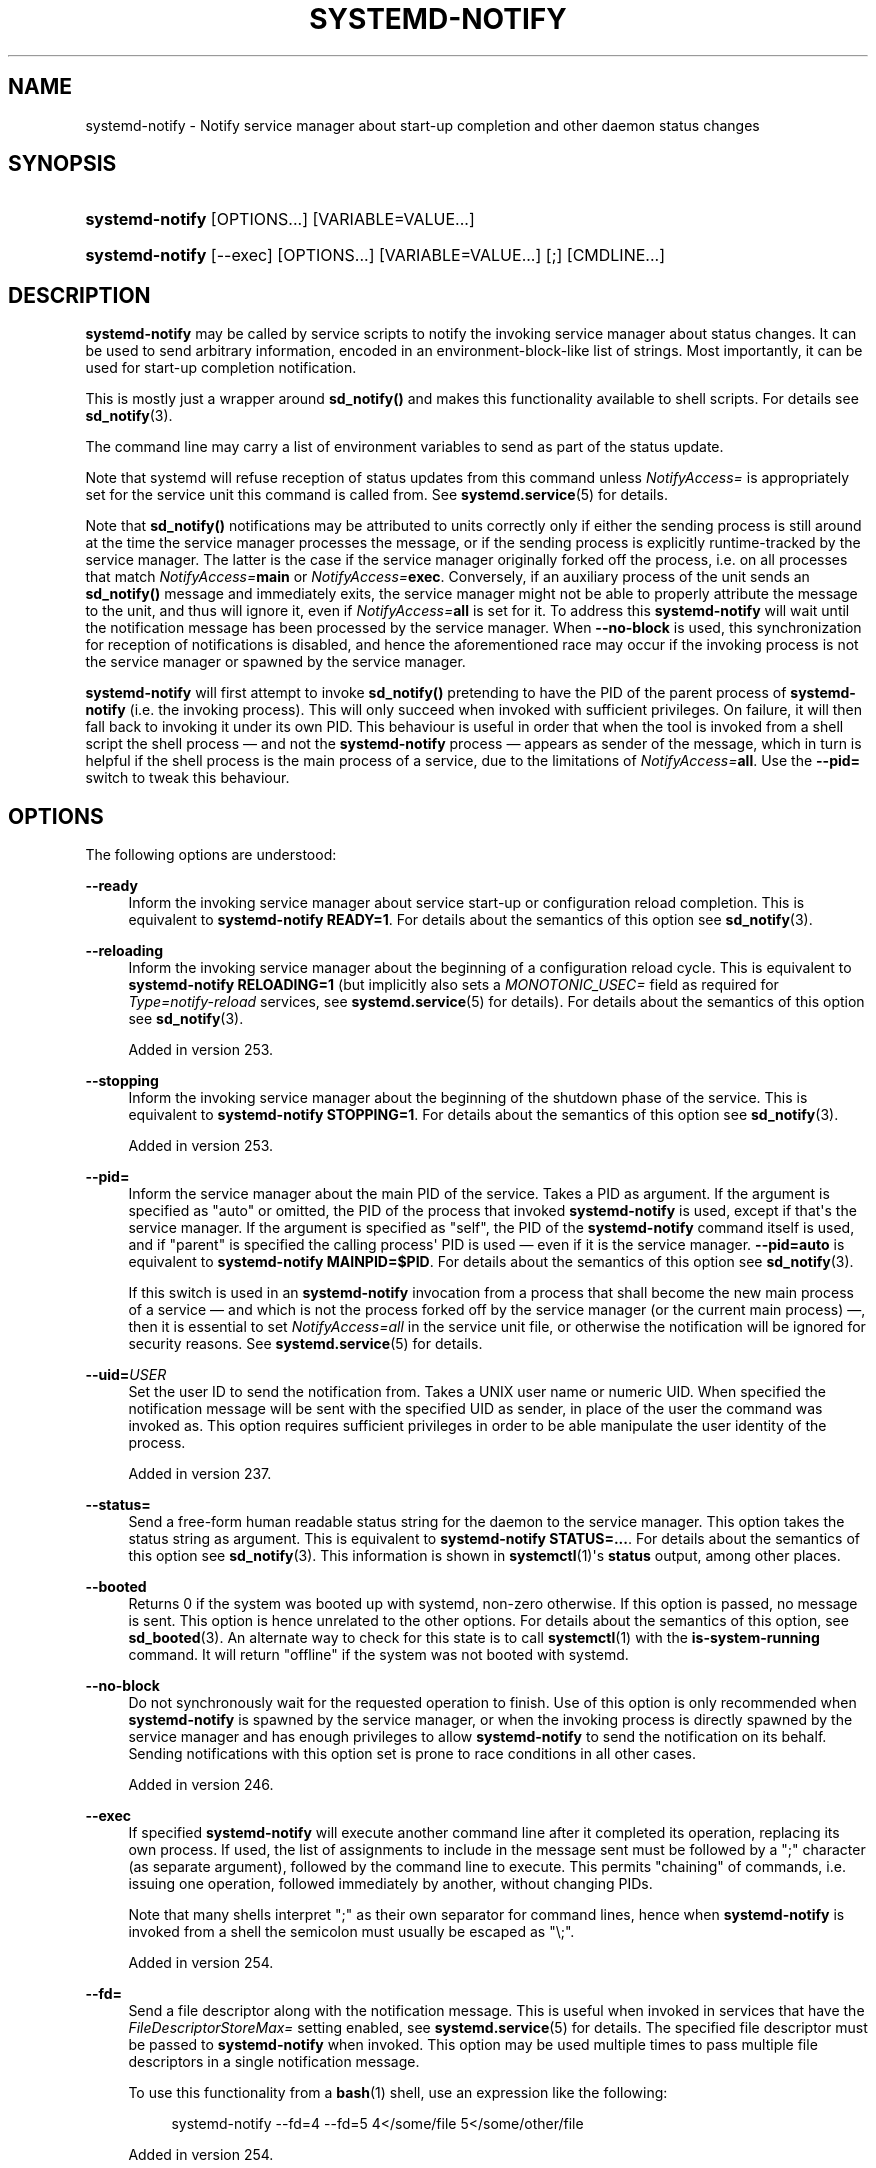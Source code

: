 '\" t
.TH "SYSTEMD\-NOTIFY" "1" "" "systemd 256.4" "systemd-notify"
.\" -----------------------------------------------------------------
.\" * Define some portability stuff
.\" -----------------------------------------------------------------
.\" ~~~~~~~~~~~~~~~~~~~~~~~~~~~~~~~~~~~~~~~~~~~~~~~~~~~~~~~~~~~~~~~~~
.\" http://bugs.debian.org/507673
.\" http://lists.gnu.org/archive/html/groff/2009-02/msg00013.html
.\" ~~~~~~~~~~~~~~~~~~~~~~~~~~~~~~~~~~~~~~~~~~~~~~~~~~~~~~~~~~~~~~~~~
.ie \n(.g .ds Aq \(aq
.el       .ds Aq '
.\" -----------------------------------------------------------------
.\" * set default formatting
.\" -----------------------------------------------------------------
.\" disable hyphenation
.nh
.\" disable justification (adjust text to left margin only)
.ad l
.\" -----------------------------------------------------------------
.\" * MAIN CONTENT STARTS HERE *
.\" -----------------------------------------------------------------
.SH "NAME"
systemd-notify \- Notify service manager about start\-up completion and other daemon status changes
.SH "SYNOPSIS"
.HP \w'\fBsystemd\-notify\fR\ 'u
\fBsystemd\-notify\fR [OPTIONS...] [VARIABLE=VALUE...]
.HP \w'\fBsystemd\-notify\fR\ 'u
\fBsystemd\-notify\fR [\-\-exec] [OPTIONS...] [VARIABLE=VALUE...] [;] [CMDLINE...]
.SH "DESCRIPTION"
.PP
\fBsystemd\-notify\fR
may be called by service scripts to notify the invoking service manager about status changes\&. It can be used to send arbitrary information, encoded in an environment\-block\-like list of strings\&. Most importantly, it can be used for start\-up completion notification\&.
.PP
This is mostly just a wrapper around
\fBsd_notify()\fR
and makes this functionality available to shell scripts\&. For details see
\fBsd_notify\fR(3)\&.
.PP
The command line may carry a list of environment variables to send as part of the status update\&.
.PP
Note that systemd will refuse reception of status updates from this command unless
\fINotifyAccess=\fR
is appropriately set for the service unit this command is called from\&. See
\fBsystemd.service\fR(5)
for details\&.
.PP
Note that
\fBsd_notify()\fR
notifications may be attributed to units correctly only if either the sending process is still around at the time the service manager processes the message, or if the sending process is explicitly runtime\-tracked by the service manager\&. The latter is the case if the service manager originally forked off the process, i\&.e\&. on all processes that match
\fINotifyAccess=\fR\fBmain\fR
or
\fINotifyAccess=\fR\fBexec\fR\&. Conversely, if an auxiliary process of the unit sends an
\fBsd_notify()\fR
message and immediately exits, the service manager might not be able to properly attribute the message to the unit, and thus will ignore it, even if
\fINotifyAccess=\fR\fBall\fR
is set for it\&. To address this
\fBsystemd\-notify\fR
will wait until the notification message has been processed by the service manager\&. When
\fB\-\-no\-block\fR
is used, this synchronization for reception of notifications is disabled, and hence the aforementioned race may occur if the invoking process is not the service manager or spawned by the service manager\&.
.PP
\fBsystemd\-notify\fR
will first attempt to invoke
\fBsd_notify()\fR
pretending to have the PID of the parent process of
\fBsystemd\-notify\fR
(i\&.e\&. the invoking process)\&. This will only succeed when invoked with sufficient privileges\&. On failure, it will then fall back to invoking it under its own PID\&. This behaviour is useful in order that when the tool is invoked from a shell script the shell process \(em and not the
\fBsystemd\-notify\fR
process \(em appears as sender of the message, which in turn is helpful if the shell process is the main process of a service, due to the limitations of
\fINotifyAccess=\fR\fBall\fR\&. Use the
\fB\-\-pid=\fR
switch to tweak this behaviour\&.
.SH "OPTIONS"
.PP
The following options are understood:
.PP
\fB\-\-ready\fR
.RS 4
Inform the invoking service manager about service start\-up or configuration reload completion\&. This is equivalent to
\fBsystemd\-notify READY=1\fR\&. For details about the semantics of this option see
\fBsd_notify\fR(3)\&.
.RE
.PP
\fB\-\-reloading\fR
.RS 4
Inform the invoking service manager about the beginning of a configuration reload cycle\&. This is equivalent to
\fBsystemd\-notify RELOADING=1\fR
(but implicitly also sets a
\fIMONOTONIC_USEC=\fR
field as required for
\fIType=notify\-reload\fR
services, see
\fBsystemd.service\fR(5)
for details)\&. For details about the semantics of this option see
\fBsd_notify\fR(3)\&.
.sp
Added in version 253\&.
.RE
.PP
\fB\-\-stopping\fR
.RS 4
Inform the invoking service manager about the beginning of the shutdown phase of the service\&. This is equivalent to
\fBsystemd\-notify STOPPING=1\fR\&. For details about the semantics of this option see
\fBsd_notify\fR(3)\&.
.sp
Added in version 253\&.
.RE
.PP
\fB\-\-pid=\fR
.RS 4
Inform the service manager about the main PID of the service\&. Takes a PID as argument\&. If the argument is specified as
"auto"
or omitted, the PID of the process that invoked
\fBsystemd\-notify\fR
is used, except if that\*(Aqs the service manager\&. If the argument is specified as
"self", the PID of the
\fBsystemd\-notify\fR
command itself is used, and if
"parent"
is specified the calling process\*(Aq PID is used \(em even if it is the service manager\&.
\fB\-\-pid=auto\fR
is equivalent to
\fBsystemd\-notify MAINPID=$PID\fR\&. For details about the semantics of this option see
\fBsd_notify\fR(3)\&.
.sp
If this switch is used in an
\fBsystemd\-notify\fR
invocation from a process that shall become the new main process of a service \(em and which is not the process forked off by the service manager (or the current main process) \(em, then it is essential to set
\fINotifyAccess=all\fR
in the service unit file, or otherwise the notification will be ignored for security reasons\&. See
\fBsystemd.service\fR(5)
for details\&.
.RE
.PP
\fB\-\-uid=\fR\fB\fIUSER\fR\fR
.RS 4
Set the user ID to send the notification from\&. Takes a UNIX user name or numeric UID\&. When specified the notification message will be sent with the specified UID as sender, in place of the user the command was invoked as\&. This option requires sufficient privileges in order to be able manipulate the user identity of the process\&.
.sp
Added in version 237\&.
.RE
.PP
\fB\-\-status=\fR
.RS 4
Send a free\-form human readable status string for the daemon to the service manager\&. This option takes the status string as argument\&. This is equivalent to
\fBsystemd\-notify STATUS=\&...\fR\&. For details about the semantics of this option see
\fBsd_notify\fR(3)\&. This information is shown in
\fBsystemctl\fR(1)\*(Aqs
\fBstatus\fR
output, among other places\&.
.RE
.PP
\fB\-\-booted\fR
.RS 4
Returns 0 if the system was booted up with systemd, non\-zero otherwise\&. If this option is passed, no message is sent\&. This option is hence unrelated to the other options\&. For details about the semantics of this option, see
\fBsd_booted\fR(3)\&. An alternate way to check for this state is to call
\fBsystemctl\fR(1)
with the
\fBis\-system\-running\fR
command\&. It will return
"offline"
if the system was not booted with systemd\&.
.RE
.PP
\fB\-\-no\-block\fR
.RS 4
Do not synchronously wait for the requested operation to finish\&. Use of this option is only recommended when
\fBsystemd\-notify\fR
is spawned by the service manager, or when the invoking process is directly spawned by the service manager and has enough privileges to allow
\fBsystemd\-notify\fR
to send the notification on its behalf\&. Sending notifications with this option set is prone to race conditions in all other cases\&.
.sp
Added in version 246\&.
.RE
.PP
\fB\-\-exec\fR
.RS 4
If specified
\fBsystemd\-notify\fR
will execute another command line after it completed its operation, replacing its own process\&. If used, the list of assignments to include in the message sent must be followed by a
";"
character (as separate argument), followed by the command line to execute\&. This permits "chaining" of commands, i\&.e\&. issuing one operation, followed immediately by another, without changing PIDs\&.
.sp
Note that many shells interpret
";"
as their own separator for command lines, hence when
\fBsystemd\-notify\fR
is invoked from a shell the semicolon must usually be escaped as
"\e;"\&.
.sp
Added in version 254\&.
.RE
.PP
\fB\-\-fd=\fR
.RS 4
Send a file descriptor along with the notification message\&. This is useful when invoked in services that have the
\fIFileDescriptorStoreMax=\fR
setting enabled, see
\fBsystemd.service\fR(5)
for details\&. The specified file descriptor must be passed to
\fBsystemd\-notify\fR
when invoked\&. This option may be used multiple times to pass multiple file descriptors in a single notification message\&.
.sp
To use this functionality from a
\fBbash\fR(1)
shell, use an expression like the following:
.sp
.if n \{\
.RS 4
.\}
.nf
systemd\-notify \-\-fd=4 \-\-fd=5 4</some/file 5</some/other/file
.fi
.if n \{\
.RE
.\}
.sp
Added in version 254\&.
.RE
.PP
\fB\-\-fdname=\fR
.RS 4
Set a name to assign to the file descriptors passed via
\fB\-\-fd=\fR
(see above)\&. This controls the
"FDNAME="
field\&. This setting may only be specified once, and applies to all file descriptors passed\&. Invoke this tool multiple times in case multiple file descriptors with different file descriptor names shall be submitted\&.
.sp
Added in version 254\&.
.RE
.PP
\fB\-h\fR, \fB\-\-help\fR
.RS 4
Print a short help text and exit\&.
.RE
.PP
\fB\-\-version\fR
.RS 4
Print a short version string and exit\&.
.RE
.SH "EXIT STATUS"
.PP
On success, 0 is returned, a non\-zero failure code otherwise\&.
.SH "EXAMPLE"
.PP
\fBExample\ \&1.\ \&Start\-up Notification and Status Updates\fR
.PP
A simple shell daemon that sends start\-up notifications after having set up its communication channel\&. During runtime it sends further status updates to the init system:
.sp
.if n \{\
.RS 4
.\}
.nf
#!/bin/sh

mkfifo /tmp/waldo
systemd\-notify \-\-ready \-\-status="Waiting for data\&..."

while : ; do
        read \-r a < /tmp/waldo
        systemd\-notify \-\-status="Processing $a"

        # Do something with $a \&...

        systemd\-notify \-\-status="Waiting for data\&..."
done
.fi
.if n \{\
.RE
.\}
.SH "SEE ALSO"
.PP
\fBsystemd\fR(1), \fBsystemctl\fR(1), \fBsystemd.unit\fR(5), \fBsystemd.service\fR(5), \fBsd_notify\fR(3), \fBsd_booted\fR(3)
